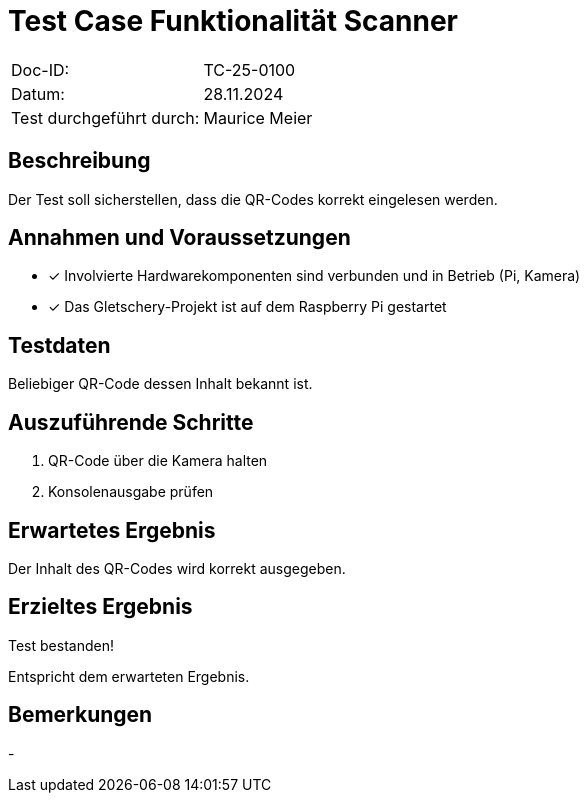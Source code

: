 = Test Case Funktionalität Scanner

|===
|Doc-ID: | TC-25-0100
|Datum: | 28.11.2024
|Test durchgeführt durch: | Maurice Meier
|===

== Beschreibung

Der Test soll sicherstellen, dass die QR-Codes korrekt eingelesen werden.

== Annahmen und Voraussetzungen

- [x] Involvierte Hardwarekomponenten sind verbunden und in Betrieb (Pi, Kamera)
- [x] Das Gletschery-Projekt ist auf dem Raspberry Pi gestartet

== Testdaten

Beliebiger QR-Code dessen Inhalt bekannt ist.

== Auszuführende Schritte

. QR-Code über die Kamera halten
. Konsolenausgabe prüfen

== Erwartetes Ergebnis

Der Inhalt des QR-Codes wird korrekt ausgegeben.

== Erzieltes Ergebnis

Test bestanden!

Entspricht dem erwarteten Ergebnis.

== Bemerkungen

-

